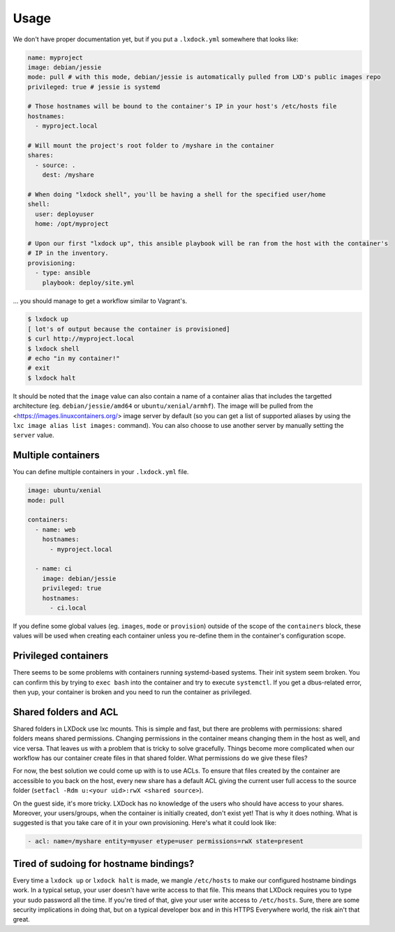 Usage
=====

We don't have proper documentation yet, but if you put a ``.lxdock.yml`` somewhere that looks like:

.. code-block:: yaml

    name: myproject
    image: debian/jessie
    mode: pull # with this mode, debian/jessie is automatically pulled from LXD's public images repo
    privileged: true # jessie is systemd

    # Those hostnames will be bound to the container's IP in your host's /etc/hosts file
    hostnames:
      - myproject.local

    # Will mount the project's root folder to /myshare in the container
    shares:
      - source: .
        dest: /myshare

    # When doing "lxdock shell", you'll be having a shell for the specified user/home
    shell:
      user: deployuser
      home: /opt/myproject

    # Upon our first "lxdock up", this ansible playbook will be ran from the host with the container's
    # IP in the inventory.
    provisioning:
      - type: ansible
        playbook: deploy/site.yml

... you should manage to get a workflow similar to Vagrant's.

.. code-block:: console

    $ lxdock up
    [ lot's of output because the container is provisioned]
    $ curl http://myproject.local
    $ lxdock shell
    # echo "in my container!"
    # exit
    $ lxdock halt

It should be noted that the ``image`` value can also contain a name of a container alias that
includes the targetted architecture (eg. ``debian/jessie/amd64`` or ``ubuntu/xenial/armhf``). The
image will be pulled from the <https://images.linuxcontainers.org/> image server by default (so you
can get a list of supported aliases by using the ``lxc image alias list images:`` command). You can
also choose to use another server by manually setting the ``server`` value.

Multiple containers
-------------------

You can define multiple containers in your ``.lxdock.yml`` file.

.. code-block:: yaml

    image: ubuntu/xenial
    mode: pull

    containers:
      - name: web
        hostnames:
          - myproject.local

      - name: ci
        image: debian/jessie
        privileged: true
        hostnames:
          - ci.local


If you define some global values (eg. ``images``, ``mode`` or ``provision``) outside of the scope
of the ``containers`` block, these values will be used when creating each container unless you
re-define them in the container's configuration scope.

Privileged containers
---------------------

There seems to be some problems with containers running systemd-based systems. Their init system
seem broken. You can confirm this by trying to ``exec bash`` into the container and try to execute
``systemctl``. If you get a dbus-related error, then yup, your container is broken and you need to
run the container as privileged.

Shared folders and ACL
----------------------

Shared folders in LXDock use lxc mounts. This is simple and fast, but there are problems with
permissions: shared folders means shared permissions. Changing permissions in the container means
changing them in the host as well, and vice versa. That leaves us with a problem that is tricky
to solve gracefully. Things become more complicated when our workflow has our container create
files in that shared folder. What permissions do we give these files?

For now, the best solution we could come up with is to use ACLs. To ensure that files created
by the container are accessible to you back on the host, every new share has a default ACL giving
the current user full access to the source folder (``setfacl -Rdm u:<your uid>:rwX <shared source>``).

On the guest side, it's more tricky. LXDock has no knowledge of the users who should have
access to your shares. Moreover, your users/groups, when the container is initially created, don't
exist yet! That is why it does nothing. What is suggested is that you take care of it in your own
provisioning. Here's what it could look like:

.. code-block:: yaml

    - acl: name=/myshare entity=myuser etype=user permissions=rwX state=present

Tired of sudoing for hostname bindings?
---------------------------------------

Every time a ``lxdock up`` or ``lxdock halt`` is made, we mangle ``/etc/hosts`` to make our configured
hostname bindings work. In a typical setup, your user doesn't have write access to that file. This
means that LXDock requires you to type your sudo password all the time. If you're tired of that,
give your user write access to ``/etc/hosts``. Sure, there are some security implications in doing
that, but on a typical developer box and in this HTTPS Everywhere world, the risk ain't that great.
